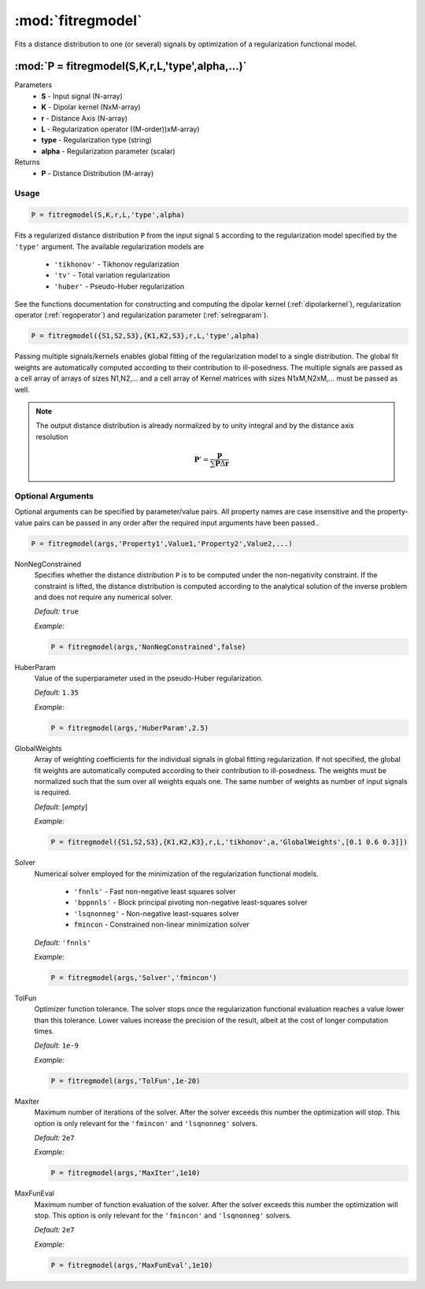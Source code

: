 .. highlight:: matlab

*********************
:mod:`fitregmodel`
*********************
Fits a distance distribution to one (or several) signals by optimization of a regularization functional model.

""""""""""""""""""""""""""""""""""""""""""""""""""""""""""""""""""""
:mod:`P = fitregmodel(S,K,r,L,'type',alpha,...)`
""""""""""""""""""""""""""""""""""""""""""""""""""""""""""""""""""""
Parameters
    *   **S** - Input signal (N-array)
    *   **K** -  Dipolar kernel (NxM-array)
    *   **r** -  Distance Axis (N-array)
    *   **L** - Regularization operator ((M-order))xM-array)
    *   **type** - Regularization type (string)
    *   **alpha** - Regularization parameter (scalar)
Returns
    *  **P** - Distance Distribution (M-array)

Usage
=========================================

.. code-block:: matlab

    P = fitregmodel(S,K,r,L,'type',alpha)

Fits a regularized distance distribution ``P``  from the input signal ``S`` according to the regularization model specified by the ``'type'`` argument. The available regularization models are

    *   ``'tikhonov'`` - Tikhonov regularization
    *   ``'tv'`` - Total variation regularization
    *   ``'huber'`` - Pseudo-Huber regularization

See the functions documentation for constructing and computing the dipolar kernel (:ref:`dipolarkernel`), regularization operator (:ref:`regoperator`) and regularization parameter (:ref:`selregparam`).

.. code-block:: matlab

    P = fitregmodel({S1,S2,S3},{K1,K2,S3},r,L,'type',alpha)

Passing multiple signals/kernels enables global fitting of the regularization model to a single distribution. The global fit weights are automatically computed according to their contribution to ill-posedness. The multiple signals are passed as a cell array of arrays of sizes N1,N2,... and a cell array of Kernel matrices with sizes N1xM,N2xM,... must be passed as well.

.. note:: The output distance distribution is already normalized by to unity integral and by the distance axis resolution

    .. math:: \mathbf{P}' = \frac{\mathbf{P}}{\sum\mathbf{P}\Delta\mathbf{r}}

Optional Arguments
=========================================
Optional arguments can be specified by parameter/value pairs. All property names are case insensitive and the property-value pairs can be passed in any order after the required input arguments have been passed..

.. code-block:: matlab

    P = fitregmodel(args,'Property1',Value1,'Property2',Value2,...)

.. centered:: **Property Names & Descriptions**

NonNegConstrained
    Specifies whether the distance distribution ``P`` is to be computed under the non-negativity constraint. If the constraint is lifted, the distance distribution is computed according to the analytical solution of the inverse problem and does not require any numerical solver.

    *Default:* ``true``

    *Example:*

    .. code-block:: matlab

       P = fitregmodel(args,'NonNegConstrained',false)

HuberParam
    Value of the superparameter used in the pseudo-Huber regularization.

    *Default:* ``1.35``

    *Example:*

    .. code-block:: matlab

        P = fitregmodel(args,'HuberParam',2.5)

GlobalWeights
    Array of weighting coefficients for the individual signals in global fitting regularization. If not specified, the global fit weights are automatically computed according to their contribution to ill-posedness. The weights must be normalized such that the sum over all weights equals one. The same number of weights as number of input signals is required.

    *Default:* [*empty*]

    *Example:*

    .. code-block:: matlab

        P = fitregmodel({S1,S2,S3},{K1,K2,K3},r,L,'tikhonov',a,'GlobalWeights',[0.1 0.6 0.3]])

Solver
    Numerical solver employed for the minimization of the regularization functional models.

        *   ``'fnnls'`` - Fast non-negative least squares solver
        *   ``'bppnnls'`` - Block principal pivoting non-negative least-squares solver
        *   ``'lsqnonneg'`` - Non-negative least-squares solver
        *   ``fmincon`` - Constrained non-linear minimization solver

    *Default:* ``'fnnls'``

    *Example:*

    .. code-block:: matlab

        P = fitregmodel(args,'Solver','fmincon')

TolFun
    Optimizer function tolerance. The solver stops once the regularization functional evaluation reaches a value lower than this tolerance. Lower values increase the precision of the result, albeit at the cost of longer computation times.

    *Default:* ``1e-9``

    *Example:*

    .. code-block:: matlab

        P = fitregmodel(args,'TolFun',1e-20)

MaxIter
    Maximum number of iterations of the solver. After the solver exceeds this number the optimization will stop. This option is only relevant for the ``'fmincon'``  and ``'lsqnonneg'`` solvers.

    *Default:* ``2e7``

    *Example:*

    .. code-block:: matlab

        P = fitregmodel(args,'MaxIter',1e10)

MaxFunEval
    Maximum number of function evaluation of the solver. After the solver exceeds this number the optimization will stop. This option is only relevant for the ``'fmincon'``  and ``'lsqnonneg'`` solvers.

    *Default:* ``2e7``

    *Example:*

    .. code-block:: matlab

        P = fitregmodel(args,'MaxFunEval',1e10)


